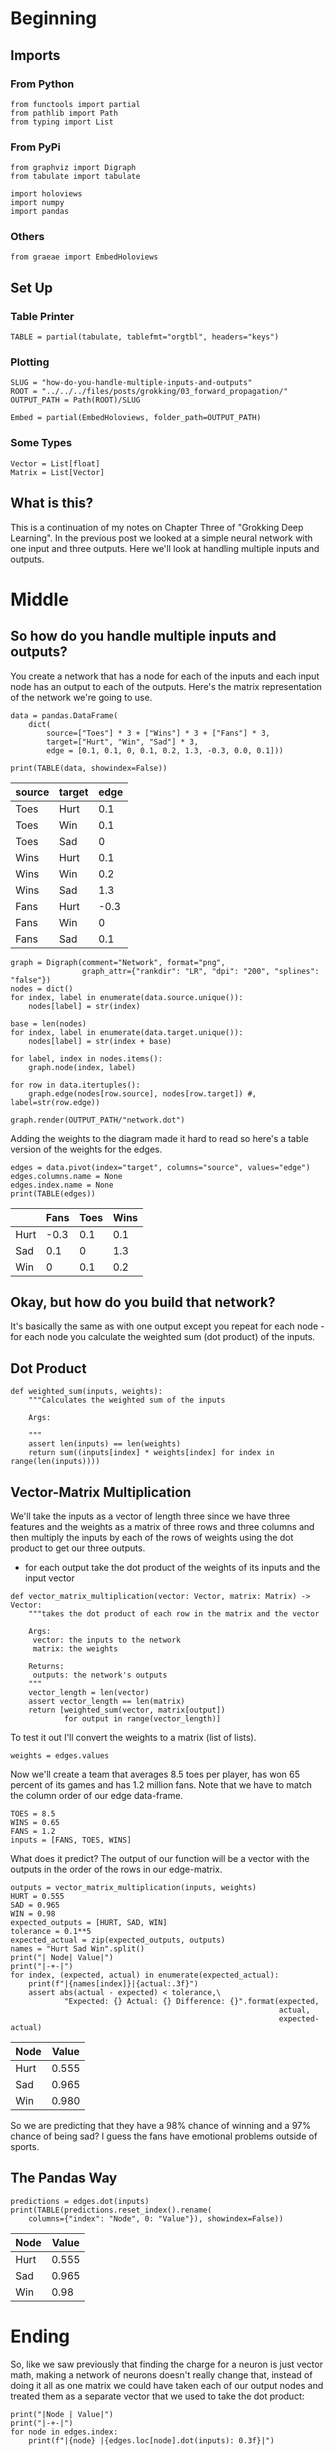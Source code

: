 #+BEGIN_COMMENT
.. title: How do you handle multiple inputs and outputs?
.. slug: how-do-you-handle-multiple-inputs-and-outputs
.. date: 2018-10-19 17:09:52 UTC-07:00
.. tags: grokking,notes,neural networks
.. category: Grokking
.. link: 
.. description: Notes from "Grokking Deep Learning" on handling multiple inputs and outputs.
.. type: text

#+END_COMMENT
#+OPTIONS: ^:{}
#+TOC: headlines 2
* Beginning
** Imports
*** From Python
 #+BEGIN_SRC ipython :session grok :results none
from functools import partial
from pathlib import Path
from typing import List
 #+END_SRC
*** From PyPi
#+BEGIN_SRC ipython :session grok :results none
from graphviz import Digraph
from tabulate import tabulate

import holoviews
import numpy
import pandas
 #+END_SRC
*** Others
#+BEGIN_SRC ipython :session grok :results none
from graeae import EmbedHoloviews
#+END_SRC
** Set Up
*** Table Printer
#+BEGIN_SRC ipython :session grok :results none
TABLE = partial(tabulate, tablefmt="orgtbl", headers="keys")
#+END_SRC
*** Plotting
#+BEGIN_SRC ipython :session grok :results none
SLUG = "how-do-you-handle-multiple-inputs-and-outputs"
ROOT = "../../../files/posts/grokking/03_forward_propagation/"
OUTPUT_PATH = Path(ROOT)/SLUG

Embed = partial(EmbedHoloviews, folder_path=OUTPUT_PATH)
#+END_SRC
*** Some Types
#+BEGIN_SRC ipython :session grok :results none
Vector = List[float]
Matrix = List[Vector]
#+END_SRC
** What is this?
  This is a continuation of my notes on Chapter Three of "Grokking Deep Learning". In the previous post we looked at a simple neural network with one input and three outputs. Here we'll look at handling multiple inputs and outputs.
* Middle
** So how do you handle multiple inputs and outputs?
  You create a network that has a node for each of the inputs and each input node has an output to each of the outputs. Here's the matrix representation of the network we're going to use.

#+BEGIN_SRC ipython :session grok :results none
data = pandas.DataFrame(
    dict(
        source=["Toes"] * 3 + ["Wins"] * 3 + ["Fans"] * 3,
        target=["Hurt", "Win", "Sad"] * 3,
        edge = [0.1, 0.1, 0, 0.1, 0.2, 1.3, -0.3, 0.0, 0.1]))
#+END_SRC

#+BEGIN_SRC ipython :session grok :results output raw :exports both
print(TABLE(data, showindex=False))
#+END_SRC

#+RESULTS:
| source | target | edge |
|--------+--------+------|
| Toes   | Hurt   |  0.1 |
| Toes   | Win    |  0.1 |
| Toes   | Sad    |    0 |
| Wins   | Hurt   |  0.1 |
| Wins   | Win    |  0.2 |
| Wins   | Sad    |  1.3 |
| Fans   | Hurt   | -0.3 |
| Fans   | Win    |    0 |
| Fans   | Sad    |  0.1 |

#+BEGIN_SRC ipython :session grok :results none
graph = Digraph(comment="Network", format="png",
                graph_attr={"rankdir": "LR", "dpi": "200", "splines": "false"})
nodes = dict()
for index, label in enumerate(data.source.unique()):
    nodes[label] = str(index)

base = len(nodes)
for index, label in enumerate(data.target.unique()):
    nodes[label] = str(index + base)

for label, index in nodes.items():
    graph.node(index, label)

for row in data.itertuples():
    graph.edge(nodes[row.source], nodes[row.target]) #, label=str(row.edge))

graph.render(OUTPUT_PATH/"network.dot")
#+END_SRC

[[file:network.dot.png]]


Adding the weights to the diagram made it hard to read so here's a table version of the weights for the edges.

#+BEGIN_SRC ipython :session grok :results output raw :exports both
edges = data.pivot(index="target", columns="source", values="edge")
edges.columns.name = None
edges.index.name = None
print(TABLE(edges))
#+END_SRC

#+RESULTS:
|      | Fans | Toes | Wins |
|------+------+------+------|
| Hurt | -0.3 |  0.1 |  0.1 |
| Sad  |  0.1 |    0 |  1.3 |
| Win  |    0 |  0.1 |  0.2 |

** Okay, but how do you build that network?
  It's basically the same as with one output except you repeat for each node - for each node you calculate the weighted sum (dot product) of the inputs.
** Dot Product

#+BEGIN_SRC ipython :session grok :results none
def weighted_sum(inputs, weights):
    """Calculates the weighted sum of the inputs

    Args:
     
    """
    assert len(inputs) == len(weights)
    return sum((inputs[index] * weights[index] for index in range(len(inputs))))
#+END_SRC

** Vector-Matrix Multiplication
   We'll take the inputs as a vector of length three since we have three features and the weights as a matrix of three rows and three columns and then multiply the inputs by each of the rows of weights using the dot product to get our three outputs.
    - for each output take the dot product of the weights of its inputs and the input vector

#+BEGIN_SRC ipython :session grok :results none
def vector_matrix_multiplication(vector: Vector, matrix: Matrix) -> Vector:
    """takes the dot product of each row in the matrix and the vector

    Args:
     vector: the inputs to the network
     matrix: the weights

    Returns:
     outputs: the network's outputs
    """
    vector_length = len(vector)
    assert vector_length == len(matrix)
    return [weighted_sum(vector, matrix[output])
            for output in range(vector_length)]
#+END_SRC

To test it out I'll convert the weights to a matrix (list of lists).
#+BEGIN_SRC ipython :session grok :results none
weights = edges.values
#+END_SRC

Now we'll create a team that averages 8.5 toes per player, has won 65 percent of its games and has 1.2 million fans. Note that we have to match the column order of our edge data-frame.
#+BEGIN_SRC ipython :session grok :results none
TOES = 8.5
WINS = 0.65
FANS = 1.2
inputs = [FANS, TOES, WINS]
#+END_SRC

What does it predict? The output of our function will be a vector with the outputs in the order of the rows in our edge-matrix.
#+BEGIN_SRC ipython :session grok :results output raw :exports both
outputs = vector_matrix_multiplication(inputs, weights)
HURT = 0.555
SAD = 0.965
WIN = 0.98
expected_outputs = [HURT, SAD, WIN]
tolerance = 0.1**5
expected_actual = zip(expected_outputs, outputs)
names = "Hurt Sad Win".split()
print("| Node| Value|")
print("|-+-|")
for index, (expected, actual) in enumerate(expected_actual):
    print(f"|{names[index]}|{actual:.3f}")
    assert abs(actual - expected) < tolerance,\
            "Expected: {} Actual: {} Difference: {}".format(expected,
                                                            actual,
                                                            expected-actual)
#+END_SRC

#+RESULTS:
| Node | Value |
|------+-------|
| Hurt | 0.555 |
| Sad  | 0.965 |
| Win  | 0.980 |

So we are predicting that they have a 98% chance of winning and a 97% chance of being sad? I guess the fans have emotional problems outside of sports.

** The Pandas Way

#+BEGIN_SRC ipython :session grok :results output raw :exports both
predictions = edges.dot(inputs)
print(TABLE(predictions.reset_index().rename(
    columns={"index": "Node", 0: "Value"}), showindex=False))
#+END_SRC

#+RESULTS:
| Node | Value |
|------+-------|
| Hurt | 0.555 |
| Sad  | 0.965 |
| Win  |  0.98 |

* Ending

So, like we saw previously that finding the charge for a neuron is just vector math, making a network of neurons doesn't really change that, instead of doing it all as one matrix we could have taken each of our output nodes and treated them as a separate vector that we used to take the dot product:

#+BEGIN_SRC ipython :session grok :results output raw :exports both
print("|Node | Value|")
print("|-+-|")
for node in edges.index:
    print(f"|{node} |{edges.loc[node].dot(inputs): 0.3f}|")
#+END_SRC

#+RESULTS:
| Node | Value |
|------+-------|
| Hurt | 0.555 |
| Sad  | 0.965 |
| Win  | 0.980 |

But by stacking them in a matrix it becomes easier to work with them as the network gets larger.
